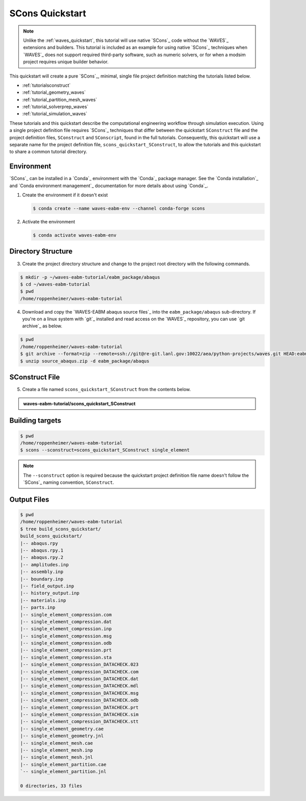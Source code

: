 .. _scons_quickstart:

################
SCons Quickstart
################

.. note::

   Unlike the :ref:`waves_quickstart`, this tutorial will use native `SCons`_ code without the `WAVES`_ extensions and
   builders. This tutorial is included as an example for using native `SCons`_ techniques when `WAVES`_ does not support
   required third-party software, such as numeric solvers, or for when a modsim project requires unique builder behavior.

This quickstart will create a pure `SCons`_, minimal, single file project definition matching the tutorials listed below.

* :ref:`tutorialsconstruct`
* :ref:`tutorial_geometry_waves`
* :ref:`tutorial_partition_mesh_waves`
* :ref:`tutorial_solverprep_waves`
* :ref:`tutorial_simulation_waves`

These tutorials and this quickstart describe the computational engineering workflow through simulation execution. Using
a single project definition file requires `SCons`_ techniques that differ between the quickstart ``SConstruct`` file and
the project definition files, ``SConstruct`` and ``SConscript``, found in the full tutorials. Consequently, this
quickstart will use a separate name for the project definition file, ``scons_quickstart_SConstruct``, to allow the
tutorials and this quickstart to share a common tutorial directory.

***********
Environment
***********

`SCons`_ can be installed in a `Conda`_ environment with the `Conda`_ package manager. See the `Conda installation`_ and
`Conda environment management`_ documentation for more details about using `Conda`_.

1. Create the environment if it doesn't exist

   .. code-block::

      $ conda create --name waves-eabm-env --channel conda-forge scons

2. Activate the environment

   .. code-block::

      $ conda activate waves-eabm-env

*******************
Directory Structure
*******************

3. Create the project directory structure and change to the project root directory with the following commands.

.. code-block:: bash

      $ mkdir -p ~/waves-eabm-tutorial/eabm_package/abaqus
      $ cd ~/waves-eabm-tutorial
      $ pwd
      /home/roppenheimer/waves-eabm-tutorial

4. Download and copy the `WAVES-EABM abaqus source files`_ into the ``eabm_package/abaqus`` sub-directory. If you're on a
   linux system with `git`_ installed and read access on the `WAVES`_ repository, you can use `git archive`_ as below.

.. code-block:: bash

   $ pwd
   /home/roppenheimer/waves-eabm-tutorial
   $ git archive --format=zip --remote=ssh://git@re-git.lanl.gov:10022/aea/python-projects/waves.git HEAD:eabm/eabm_package/abaqus > source_abaqus.zip
   $ unzip source_abaqus.zip -d eabm_package/abaqus


***************
SConstruct File
***************

5. Create a file named ``scons_quickstart_SConstruct`` from the contents below.

.. admonition:: waves-eabm-tutorial/scons_quickstart_SConstruct

    .. literalinclude:: eabm_scons_quickstart_SConstruct
       :language: Python
       :lineno-match:

****************
Building targets
****************

.. code-block::

   $ pwd
   /home/roppenheimer/waves-eabm-tutorial
   $ scons --sconstruct=scons_quickstart_SConstruct single_element

.. note::

   The ``--sconstruct`` option is required because the quickstart project definition file name doesn't follow the
   `SCons`_ naming convention, ``SConstruct``.

************
Output Files
************

.. code-block:: bash

   $ pwd
   /home/roppenheimer/waves-eabm-tutorial
   $ tree build_scons_quickstart/
   build_scons_quickstart/
   |-- abaqus.rpy
   |-- abaqus.rpy.1
   |-- abaqus.rpy.2
   |-- amplitudes.inp
   |-- assembly.inp
   |-- boundary.inp
   |-- field_output.inp
   |-- history_output.inp
   |-- materials.inp
   |-- parts.inp
   |-- single_element_compression.com
   |-- single_element_compression.dat
   |-- single_element_compression.inp
   |-- single_element_compression.msg
   |-- single_element_compression.odb
   |-- single_element_compression.prt
   |-- single_element_compression.sta
   |-- single_element_compression_DATACHECK.023
   |-- single_element_compression_DATACHECK.com
   |-- single_element_compression_DATACHECK.dat
   |-- single_element_compression_DATACHECK.mdl
   |-- single_element_compression_DATACHECK.msg
   |-- single_element_compression_DATACHECK.odb
   |-- single_element_compression_DATACHECK.prt
   |-- single_element_compression_DATACHECK.sim
   |-- single_element_compression_DATACHECK.stt
   |-- single_element_geometry.cae
   |-- single_element_geometry.jnl
   |-- single_element_mesh.cae
   |-- single_element_mesh.inp
   |-- single_element_mesh.jnl
   |-- single_element_partition.cae
   `-- single_element_partition.jnl
   
   0 directories, 33 files
